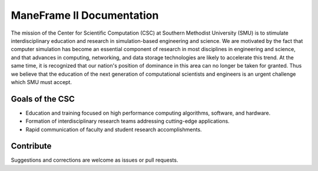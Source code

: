 ManeFrame II Documentation
==========================

The mission of the Center for Scientific Computation (CSC) at Southern Methodist University (SMU) is to stimulate interdisciplinary education and research in simulation-based engineering and science. We are motivated by the fact that computer simulation has become an essential component of research in most disciplines in engineering and science, and that advances in computing, networking, and data storage technologies are likely to accelerate this trend. At the same time, it is recognized that our nation's position of dominance in this area can no longer be taken for granted. Thus we believe that the education of the next generation of computational scientists and engineers is an urgent challenge which SMU must accept. 

Goals of the CSC
----------------

- Education and training focused on high performance computing algorithms, software, and hardware.
- Formation of interdisciplinary research teams addressing cutting-edge applications.
- Rapid communication of faculty and student research accomplishments.

Contribute
----------

Suggestions and corrections are welcome as issues or pull requests.
